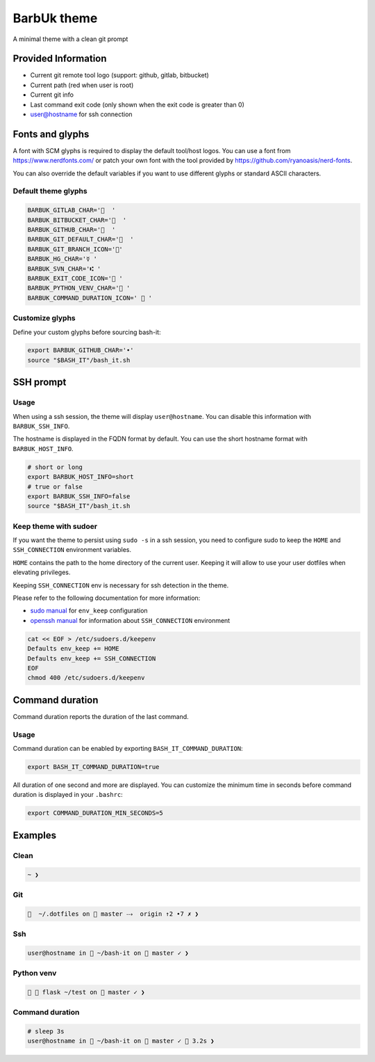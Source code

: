 .. _barbuk:

BarbUk theme
============

A minimal theme with a clean git prompt

Provided Information
--------------------


* Current git remote tool logo (support: github, gitlab, bitbucket)
* Current path (red when user is root)
* Current git info
* Last command exit code (only shown when the exit code is greater than 0)
* user@hostname for ssh connection

Fonts and glyphs
----------------

A font with SCM glyphs is required to display the default tool/host logos.
You can use a font from https://www.nerdfonts.com/ or patch your own font with the tool
provided by https://github.com/ryanoasis/nerd-fonts.

You can also override the default variables if you want to use different glyphs or standard ASCII characters.

Default theme glyphs
^^^^^^^^^^^^^^^^^^^^

.. code-block:: bash

   BARBUK_GITLAB_CHAR='  '
   BARBUK_BITBUCKET_CHAR='  '
   BARBUK_GITHUB_CHAR='  '
   BARBUK_GIT_DEFAULT_CHAR='  '
   BARBUK_GIT_BRANCH_ICON=''
   BARBUK_HG_CHAR='☿ '
   BARBUK_SVN_CHAR='⑆ '
   BARBUK_EXIT_CODE_ICON=' '
   BARBUK_PYTHON_VENV_CHAR=' '
   BARBUK_COMMAND_DURATION_ICON='  '

Customize glyphs
^^^^^^^^^^^^^^^^

Define your custom glyphs before sourcing bash-it:

.. code-block:: bash

   export BARBUK_GITHUB_CHAR='•'
   source "$BASH_IT"/bash_it.sh

SSH prompt
----------

Usage
^^^^^

When using a ssh session, the theme will display ``user@hostname``.
You can disable this information with ``BARBUK_SSH_INFO``.

The hostname is displayed in the FQDN format by default. You
can use the short hostname format with ``BARBUK_HOST_INFO``.

.. code-block:: bash

   # short or long
   export BARBUK_HOST_INFO=short
   # true or false
   export BARBUK_SSH_INFO=false
   source "$BASH_IT"/bash_it.sh

Keep theme with sudoer
^^^^^^^^^^^^^^^^^^^^^^

If you want the theme to persist using ``sudo -s`` in a ssh session, you need to configure sudo to keep the ``HOME`` and ``SSH_CONNECTION`` environment variables.

``HOME`` contains the path to the home directory of the current user. Keeping it will allow to use your user dotfiles when elevating privileges.

Keeping ``SSH_CONNECTION`` env is necessary for ssh detection in the theme.

Please refer to the following documentation for more information:


* `sudo manual <https://www.sudo.ws/man/1.8.13/sudoers.man.html>`_ for ``env_keep`` configuration
* `openssh manual <https://linux.die.net/man/1/ssh>`_ for information about ``SSH_CONNECTION`` environment

.. code-block:: bash

   cat << EOF > /etc/sudoers.d/keepenv
   Defaults env_keep += HOME
   Defaults env_keep += SSH_CONNECTION
   EOF
   chmod 400 /etc/sudoers.d/keepenv

Command duration
----------------

Command duration reports the duration of the last command.

Usage
^^^^^

Command duration can be enabled by exporting ``BASH_IT_COMMAND_DURATION``:

.. code-block:: bash

   export BASH_IT_COMMAND_DURATION=true


All duration of one second and more are displayed.
You can customize the minimum time in seconds before command duration is displayed in your ``.bashrc``:

.. code-block:: bash

   export COMMAND_DURATION_MIN_SECONDS=5


Examples
--------

Clean
^^^^^

.. code-block:: bash

    ~ ❯

Git
^^^

.. code-block:: bash

      ~/.dotfiles on  master ⤏  origin ↑2 •7 ✗ ❯

Ssh
^^^

.. code-block:: bash

   user@hostname in  ~/bash-it on  master ✓ ❯

Python venv
^^^^^^^^^^^

.. code-block:: bash

     flask ~/test on  master ✓ ❯

Command duration
^^^^^^^^^^^^^^^^

.. code-block:: bash

   # sleep 3s
   user@hostname in  ~/bash-it on  master ✓  3.2s ❯
